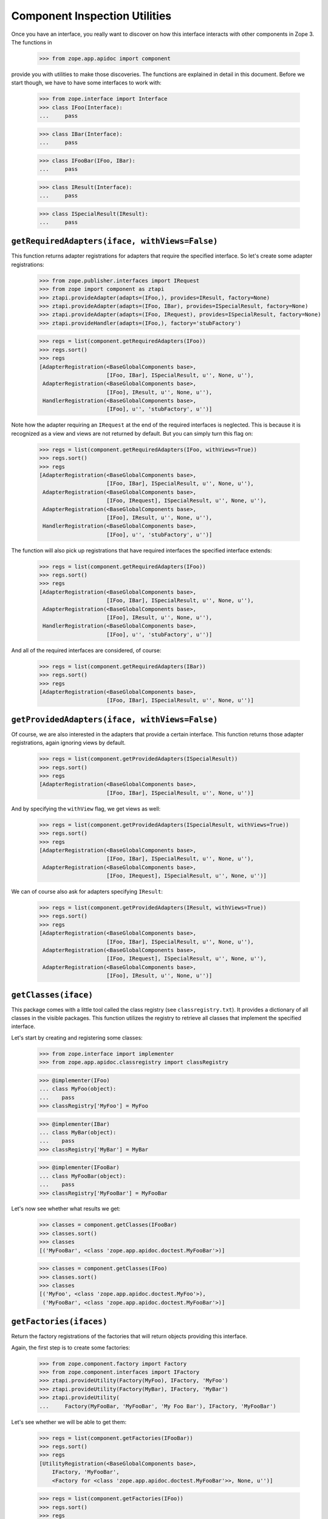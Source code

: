 ================================
 Component Inspection Utilities
================================

Once you have an interface, you really want to discover on how this interface
interacts with other components in Zope 3. The functions in

  >>> from zope.app.apidoc import component

provide you with utilities to make those discoveries. The functions are
explained in detail in this document. Before we start though, we have to have
some interfaces to work with:

  >>> from zope.interface import Interface
  >>> class IFoo(Interface):
  ...     pass

  >>> class IBar(Interface):
  ...     pass

  >>> class IFooBar(IFoo, IBar):
  ...     pass

  >>> class IResult(Interface):
  ...     pass

  >>> class ISpecialResult(IResult):
  ...     pass


``getRequiredAdapters(iface, withViews=False)``
===============================================

This function returns adapter registrations for adapters that require the
specified interface. So let's create some adapter registrations:

  >>> from zope.publisher.interfaces import IRequest
  >>> from zope import component as ztapi
  >>> ztapi.provideAdapter(adapts=(IFoo,), provides=IResult, factory=None)
  >>> ztapi.provideAdapter(adapts=(IFoo, IBar), provides=ISpecialResult, factory=None)
  >>> ztapi.provideAdapter(adapts=(IFoo, IRequest), provides=ISpecialResult, factory=None)
  >>> ztapi.provideHandler(adapts=(IFoo,), factory='stubFactory')

  >>> regs = list(component.getRequiredAdapters(IFoo))
  >>> regs.sort()
  >>> regs
  [AdapterRegistration(<BaseGlobalComponents base>,
                       [IFoo, IBar], ISpecialResult, u'', None, u''),
   AdapterRegistration(<BaseGlobalComponents base>,
                       [IFoo], IResult, u'', None, u''),
   HandlerRegistration(<BaseGlobalComponents base>,
                       [IFoo], u'', 'stubFactory', u'')]

Note how the adapter requiring an ``IRequest`` at the end of the required
interfaces is neglected. This is because it is recognized as a view and views
are not returned by default. But you can simply turn this flag on:

  >>> regs = list(component.getRequiredAdapters(IFoo, withViews=True))
  >>> regs.sort()
  >>> regs
  [AdapterRegistration(<BaseGlobalComponents base>,
                       [IFoo, IBar], ISpecialResult, u'', None, u''),
   AdapterRegistration(<BaseGlobalComponents base>,
                       [IFoo, IRequest], ISpecialResult, u'', None, u''),
   AdapterRegistration(<BaseGlobalComponents base>,
                       [IFoo], IResult, u'', None, u''),
   HandlerRegistration(<BaseGlobalComponents base>,
                       [IFoo], u'', 'stubFactory', u'')]

The function will also pick up registrations that have required interfaces the
specified interface extends:

  >>> regs = list(component.getRequiredAdapters(IFoo))
  >>> regs.sort()
  >>> regs
  [AdapterRegistration(<BaseGlobalComponents base>,
                       [IFoo, IBar], ISpecialResult, u'', None, u''),
   AdapterRegistration(<BaseGlobalComponents base>,
                       [IFoo], IResult, u'', None, u''),
   HandlerRegistration(<BaseGlobalComponents base>,
                       [IFoo], u'', 'stubFactory', u'')]

And all of the required interfaces are considered, of course:

  >>> regs = list(component.getRequiredAdapters(IBar))
  >>> regs.sort()
  >>> regs
  [AdapterRegistration(<BaseGlobalComponents base>,
                       [IFoo, IBar], ISpecialResult, u'', None, u'')]


``getProvidedAdapters(iface, withViews=False)``
===============================================

Of course, we are also interested in the adapters that provide a certain
interface. This function returns those adapter registrations, again ignoring
views by default.

  >>> regs = list(component.getProvidedAdapters(ISpecialResult))
  >>> regs.sort()
  >>> regs
  [AdapterRegistration(<BaseGlobalComponents base>,
                       [IFoo, IBar], ISpecialResult, u'', None, u'')]

And by specifying the ``withView`` flag, we get views as well:

  >>> regs = list(component.getProvidedAdapters(ISpecialResult, withViews=True))
  >>> regs.sort()
  >>> regs
  [AdapterRegistration(<BaseGlobalComponents base>,
                       [IFoo, IBar], ISpecialResult, u'', None, u''),
   AdapterRegistration(<BaseGlobalComponents base>,
                       [IFoo, IRequest], ISpecialResult, u'', None, u'')]

We can of course also ask for adapters specifying ``IResult``:

  >>> regs = list(component.getProvidedAdapters(IResult, withViews=True))
  >>> regs.sort()
  >>> regs
  [AdapterRegistration(<BaseGlobalComponents base>,
                       [IFoo, IBar], ISpecialResult, u'', None, u''),
   AdapterRegistration(<BaseGlobalComponents base>,
                       [IFoo, IRequest], ISpecialResult, u'', None, u''),
   AdapterRegistration(<BaseGlobalComponents base>,
                       [IFoo], IResult, u'', None, u'')]


``getClasses(iface)``
=====================

This package comes with a little tool called the class registry
(see ``classregistry.txt``). It provides a dictionary of all classes in the
visible packages. This function utilizes the registry to retrieve all classes
that implement the specified interface.

Let's start by creating and registering some classes:

  >>> from zope.interface import implementer
  >>> from zope.app.apidoc.classregistry import classRegistry

  >>> @implementer(IFoo)
  ... class MyFoo(object):
  ...    pass
  >>> classRegistry['MyFoo'] = MyFoo

  >>> @implementer(IBar)
  ... class MyBar(object):
  ...    pass
  >>> classRegistry['MyBar'] = MyBar

  >>> @implementer(IFooBar)
  ... class MyFooBar(object):
  ...    pass
  >>> classRegistry['MyFooBar'] = MyFooBar

Let's now see whether what results we get:

  >>> classes = component.getClasses(IFooBar)
  >>> classes.sort()
  >>> classes
  [('MyFooBar', <class 'zope.app.apidoc.doctest.MyFooBar'>)]

  >>> classes = component.getClasses(IFoo)
  >>> classes.sort()
  >>> classes
  [('MyFoo', <class 'zope.app.apidoc.doctest.MyFoo'>),
   ('MyFooBar', <class 'zope.app.apidoc.doctest.MyFooBar'>)]


``getFactories(ifaces)``
========================

Return the factory registrations of the factories that will return objects
providing this interface.

Again, the first step is to create some factories:

  >>> from zope.component.factory import Factory
  >>> from zope.component.interfaces import IFactory
  >>> ztapi.provideUtility(Factory(MyFoo), IFactory, 'MyFoo')
  >>> ztapi.provideUtility(Factory(MyBar), IFactory, 'MyBar')
  >>> ztapi.provideUtility(
  ...     Factory(MyFooBar, 'MyFooBar', 'My Foo Bar'), IFactory, 'MyFooBar')

Let's see whether we will be able to get them:

  >>> regs = list(component.getFactories(IFooBar))
  >>> regs.sort()
  >>> regs
  [UtilityRegistration(<BaseGlobalComponents base>,
      IFactory, 'MyFooBar',
      <Factory for <class 'zope.app.apidoc.doctest.MyFooBar'>>, None, u'')]

  >>> regs = list(component.getFactories(IFoo))
  >>> regs.sort()
  >>> regs
  [UtilityRegistration(<BaseGlobalComponents base>, IFactory, 'MyFoo',
               <Factory for <class 'zope.app.apidoc.doctest.MyFoo'>>, None, u''),
   UtilityRegistration(<BaseGlobalComponents base>, IFactory, 'MyFooBar',
            <Factory for <class 'zope.app.apidoc.doctest.MyFooBar'>>, None, u'')]


``getUtilities(iface)``
=======================

Return all utility registrations for utilities that provide the specified
interface.

As usual, we have to register some utilities first:

  >>> ztapi.provideUtility(MyFoo(), IFoo)
  >>> ztapi.provideUtility(MyBar(), IBar)
  >>> ztapi.provideUtility(MyFooBar(), IFooBar)

Now let's have a look what we have:

  >>> regs = list(component.getUtilities(IFooBar))
  >>> regs.sort()
  >>> regs
  [UtilityRegistration(<BaseGlobalComponents base>, IFooBar, u'',
                       <zope.app.apidoc.doctest.MyFooBar object at ...>, None, u'')]

  >>> regs = list(component.getUtilities(IFoo))
  >>> regs.sort()
  >>> regs
  [UtilityRegistration(<BaseGlobalComponents base>, IFoo, u'',
                       <zope.app.apidoc.doctest.MyFoo object at ...>, None, u''),
   UtilityRegistration(<BaseGlobalComponents base>, IFooBar, u'',
                       <zope.app.apidoc.doctest.MyFooBar object at ...>, None, u'')]


``getRealFactory(factory)``
===========================

During registration, factories are commonly masked by wrapper functions. Also,
factories are sometimes also ``IFactory`` instances, which are not referencable,
so that we would like to return the class. If the wrapper objects/functions
play nice, then they provide a ``factory`` attribute that points to the next
wrapper or the original factory.

The task of this function is to remove all the factory wrappers and make sure
that the returned factory is referencable.

  >>> class Factory(object):
  ...     pass

  >>> def wrapper1(*args):
  ...     return Factory(*args)
  >>> wrapper1.factory = Factory

  >>> def wrapper2(*args):
  ...     return wrapper1(*args)
  >>> wrapper2.factory = wrapper1

So whether we pass in ``Factory``,

  >>> component.getRealFactory(Factory)
  <class 'zope.app.apidoc.doctest.Factory'>

``wrapper1``,

  >>> component.getRealFactory(wrapper1)
  <class 'zope.app.apidoc.doctest.Factory'>

or ``wrapper2``,

  >>> component.getRealFactory(wrapper2)
  <class 'zope.app.apidoc.doctest.Factory'>

the answer should always be the ``Factory`` class. Next we are going to pass in
an instance, and again we should get our class aas a result:

  >>> factory = Factory()
  >>> component.getRealFactory(factory)
  <class 'zope.app.apidoc.doctest.Factory'>

Even, if the factory instance is wrapped, we should get the factory class:

  >>> def wrapper3(*args):
  ...     return factory(*args)
  >>> wrapper3.factory = factory

  >>> component.getRealFactory(wrapper3)
  <class 'zope.app.apidoc.doctest.Factory'>


``getInterfaceInfoDictionary(iface)``
=====================================

This function returns a small info dictionary for an interface. It only
reports the module and the name. This is useful for cases when we only want to
list interfaces in the context of other components, like adapters and
utilities.

  >>> from pprint import pprint
  >>> pprint(component.getInterfaceInfoDictionary(IFoo), width=1)
  {'module': 'zope.app.apidoc.doctest', 'name': 'IFoo'}

The functions using this function use it with little care and can also
sometimes pass in ``None``. In these cases we want to return ``None``:

  >>> component.getInterfaceInfoDictionary(None) is None
  True

It's also possible for this function to be passed a
zope.interface.declarations.Implements instance.  For instance, this function
is sometimes used to analyze the required elements of an adapter registration:
if an adapter or subscriber is registered against a class, then the required
element will be an Implements instance.  In this case, we currently believe
that we want to return the module and name of the object that the Implements
object references.  This may change.

  >>> from zope.interface import implementedBy
  >>> pprint(component.getInterfaceInfoDictionary(implementedBy(MyFoo)), width=1)
  {'module': 'zope.app.apidoc.doctest', 'name': 'MyFoo'}


``getTypeInfoDictionary(type)``
===============================

This function returns the info dictionary of a type.

  >>> pprint(component.getTypeInfoDictionary(tuple), width=1)
  {'module': '__builtin__',
   'name': 'tuple',
   'url': '__builtin__/tuple'}


``getSpecificationInfoDictionary(spec)``
========================================

Thsi function returns an info dictionary for the given specification. A
specification can either be an interface or class. If it is an interface, it
simply returns the interface dictionary:

  >>> pprint(component.getSpecificationInfoDictionary(IFoo))
  {'isInterface': True,
   'isType': False,
   'module': 'zope.app.apidoc.doctest',
   'name': 'IFoo'}

In addition to the usual interface infos, there are two flags indicating
whether the specification was an interface or type. In our case it is an
interface.

Let's now look at the behavior when passing a type:

  >>> import zope.interface
  >>> tupleSpec = zope.interface.implementedBy(tuple)

  >>> pprint(component.getSpecificationInfoDictionary(tupleSpec))
  {'isInterface': False,
   'isType': True,
   'module': '__builtin__',
   'name': 'tuple',
   'url': '__builtin__/tuple'}

For the type, we simply reuse the type info dictionary function.


``getAdapterInfoDictionary(reg)``
=================================

This function returns a page-template-friendly dictionary representing the
data of an adapter registration in an output-friendly format.

Let's first create an adapter registration:

  >>> @implementer(IResult)
  ... class MyResult(object):
  ...    pass

  >>> from zope.component.registry import AdapterRegistration
  >>> reg = AdapterRegistration(None, (IFoo, IBar), IResult, 'FooToResult',
  ...                            MyResult, 'doc info')

And now get the info dictionary:

  >>> pprint(component.getAdapterInfoDictionary(reg), width=50)
  {'doc': 'doc info',
   'factory': 'zope.app.apidoc.doctest.MyResult',
   'factory_url': 'zope/app/apidoc/doctest/MyResult',
   'name': u'FooToResult',
   'provided': {'module': 'zope.app.apidoc.doctest',
                'name': 'IResult'},
   'required': [{'isInterface': True,
                 'isType': False,
                 'module': 'zope.app.apidoc.doctest',
                 'name': 'IFoo'},
                {'isInterface': True,
                 'isType': False,
                 'module': 'zope.app.apidoc.doctest',
                 'name': 'IBar'}],
   'zcml': None}

If the factory's path cannot be referenced, for example if a type has been
created using the ``type()`` builtin function, then the URL of the factory
will be ``None``:

  >>> MyResultType = type('MyResult2', (object,), {})
  >>> from zope.interface import classImplements
  >>> classImplements(MyResultType, IResult)

  >>> reg = AdapterRegistration(None, (IFoo, IBar), IResult, 'FooToResult',
  ...                            MyResultType, 'doc info')
  >>> pprint(component.getAdapterInfoDictionary(reg), width=50)
  {'doc': 'doc info',
   'factory': 'zope.app.apidoc.doctest.MyResult2',
   'factory_url': None,
   'name': u'FooToResult',
   'provided': {'module': 'zope.app.apidoc.doctest',
                'name': 'IResult'},
   'required': [{'isInterface': True,
                 'isType': False,
                 'module': 'zope.app.apidoc.doctest',
                 'name': 'IFoo'},
                {'isInterface': True,
                 'isType': False,
                 'module': 'zope.app.apidoc.doctest',
                 'name': 'IBar'}],
   'zcml': None}

This function can also handle subscription registrations, which are pretty
much like adapter registrations, except that they do not have a name. So let's
see how the function handles subscriptions:

  >>> from zope.component.registry import HandlerRegistration
  >>> reg = HandlerRegistration(None, (IFoo, IBar), '', MyResult, 'doc info')

  >>> pprint(component.getAdapterInfoDictionary(reg))
  {'doc': 'doc info',
   'factory': 'zope.app.apidoc.doctest.MyResult',
   'factory_url': 'zope/app/apidoc/doctest/MyResult',
   'name': u'',
   'provided': None,
   'required': [{'isInterface': True,
                 'isType': False,
                 'module': 'zope.app.apidoc.doctest',
                 'name': 'IFoo'},
                {'isInterface': True,
                 'isType': False,
                 'module': 'zope.app.apidoc.doctest',
                 'name': 'IBar'}],
   'zcml': None}


``getFactoryInfoDictionary(reg)``
=================================

This function returns a page-template-friendly dictionary representing the
data of a factory (utility) registration in an output-friendly format.

Luckily we have already registered some factories, so we just reuse their
registrations:

  >>> pprint(component.getFactoryInfoDictionary(
  ...     next(component.getFactories(IFooBar))))
  {'description': u'<p>My Foo Bar</p>\n',
   'name': u'MyFooBar',
   'title': 'MyFooBar',
   'url': 'zope/app/apidoc/doctest/MyFooBar'}

If the factory's path cannot be referenced, for example if a type has been
created using the ``type()`` builtin function, then the URL of the factory
will be ``None``:

  >>> class IMine(Interface):
  ...     pass

  >>> class FactoryBase(object):
  ...     def getInterfaces(self): return [IMine]

  >>> MyFactoryType = type('MyFactory', (FactoryBase,), {})
  >>> from zope.interface import classImplements
  >>> classImplements(MyFactoryType, IFactory)
  >>> ztapi.provideUtility(MyFactoryType(), IFactory, 'MyFactory')

  >>> pprint(component.getFactoryInfoDictionary(
  ...     next(component.getFactories(IMine))), width=50)
  {'description': u'',
   'name': u'MyFactory',
   'title': u'',
   'url': None}


``getUtilityInfoDictionary(name, factory)``
===========================================

This function returns a page-template-friendly dictionary representing the
data of a utility registration in an output-friendly format.

Luckily we have already registered some utilities, so we just reuse their
registrations:

  >>> pprint(component.getUtilityInfoDictionary(
  ...     next(component.getUtilities(IFooBar))))
  {'iface_id': 'zope.app.apidoc.doctest.IFooBar',
   'name': u'<i>no name</i>',
   'path': 'zope.app.apidoc.doctest.MyFooBar',
   'url': 'Code/zope/app/apidoc/doctest/MyFooBar',
   'url_name': b'X19ub25hbWVfXw=='}
